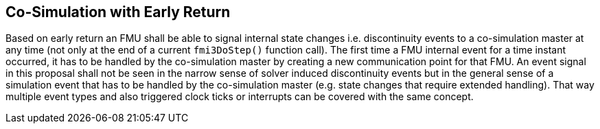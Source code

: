 == Co-Simulation with Early Return [[co-simulation-with-early-return]]
:DOSTEP: fmi3DoStep()
 
Based on early return an FMU shall be able to signal internal state changes i.e. discontinuity events to a co-simulation master at any time (not only at the end of a  current `{DOSTEP}` function call). 
The first time a FMU internal event for a time instant occurred, it has to be handled by the co-simulation master by creating a new communication point for that FMU.
An event signal in this proposal shall not be seen in the narrow sense of solver induced discontinuity events but in the general sense of a simulation event that has to be handled by the co-simulation master (e.g. state changes that require extended handling).
That way multiple event types and also triggered clock ticks or interrupts can be covered with the same concept.

//===	Changes in modelDescription.xml 
//New capability flag `canHandleEarlyReturn`  = `true/false`. 




